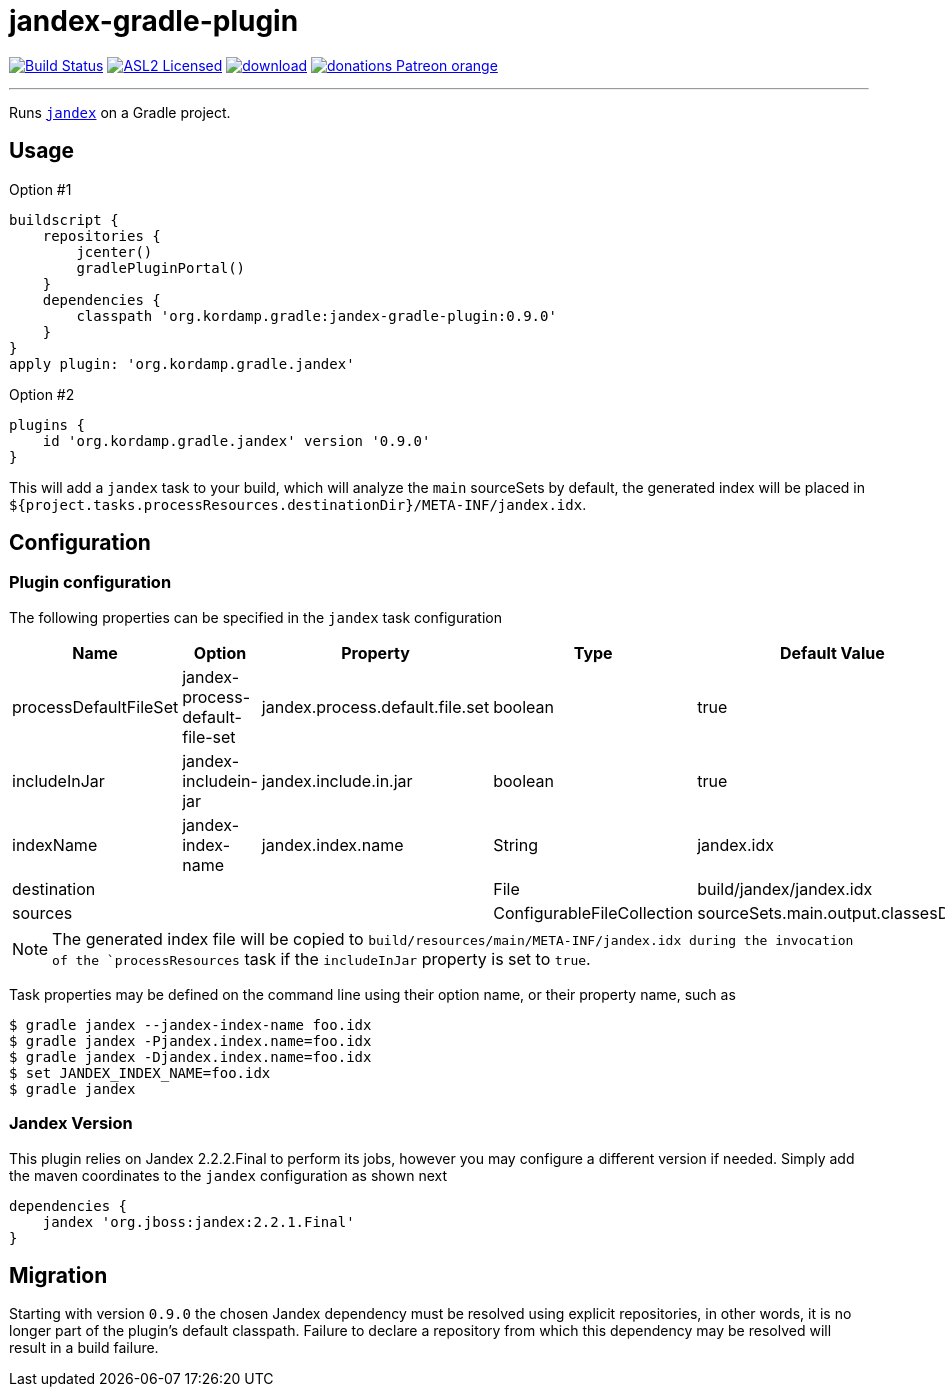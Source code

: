 = jandex-gradle-plugin
:linkattrs:
:project-owner:   kordamp
:project-repo:    maven
:project-name:    jandex-gradle-plugin
:project-group:   org.kordamp.gradle
:project-version: 0.9.0
:jandex-version:  2.2.2.Final

image:https://github.com/{project-owner}/{project-name}/workflows/Build/badge.svg["Build Status", link="https://github.com/{project-owner}/{project-name}/actions"]
image:http://img.shields.io/badge/license-ASL2-blue.svg["ASL2 Licensed", link="http://opensource.org/licenses/ASL2"]
image:https://api.bintray.com/packages/{project-owner}/{project-repo}/{project-name}/images/download.svg[link="https://bintray.com/{project-owner}/{project-repo}/{project-name}/_latestVersion"]
image:https://img.shields.io/badge/donations-Patreon-orange.svg[link="https://www.patreon.com/user?u=6609318"]

---

Runs `link:https://github.com/wildfly/jandex[jandex]` on a Gradle project.

== Usage

Option #1
[source,groovy]
[subs="attributes"]
----
buildscript {
    repositories {
        jcenter()
        gradlePluginPortal()
    }
    dependencies {
        classpath '{project-group}:{project-name}:{project-version}'
    }
}
apply plugin: '{project-group}.jandex'
----

Option #2
[source,groovy]
[subs="attributes"]
----
plugins {
    id '{project-group}.jandex' version '{project-version}'
}
----

This will add a `jandex` task to your build, which will analyze the `main` sourceSets by default, the generated index
will be placed in `${project.tasks.processResources.destinationDir}/META-INF/jandex.idx`.

== Configuration
=== Plugin configuration

The following properties can be specified in the `jandex` task configuration

[options="header"]
|===
| Name                  | Option                          | Property                        | Type                       | Default Value
| processDefaultFileSet | jandex-process-default-file-set | jandex.process.default.file.set | boolean                    | true
| includeInJar          | jandex-includein-jar            | jandex.include.in.jar           | boolean                    | true
| indexName             | jandex-index-name               | jandex.index.name               | String                     | jandex.idx
| destination           |                                 |                                 | File                       | build/jandex/jandex.idx
| sources               |                                 |                                 | ConfigurableFileCollection | sourceSets.main.output.classesDirs
|===

NOTE: The generated index file will be copied to `build/resources/main/META-INF/jandex.idx during the invocation of the
`processResources` task if the `includeInJar` property is set to `true`.

Task properties may be defined on the command line using their option name, or their property name, such as

[source]
----
$ gradle jandex --jandex-index-name foo.idx
$ gradle jandex -Pjandex.index.name=foo.idx
$ gradle jandex -Djandex.index.name=foo.idx
$ set JANDEX_INDEX_NAME=foo.idx
$ gradle jandex
----

=== Jandex Version

This plugin relies on Jandex {jandex-version} to perform its jobs, however you may configure a different version if needed.
Simply add the maven coordinates to the `jandex` configuration as shown next

[source,groovy]
----
dependencies {
    jandex 'org.jboss:jandex:2.2.1.Final'
}
----

== Migration

Starting with version `0.9.0` the chosen Jandex dependency must be resolved using explicit repositories, in other words,
it is no longer part of the plugin's default classpath. Failure to declare a repository from which this dependency may be
resolved will result in a build failure.

